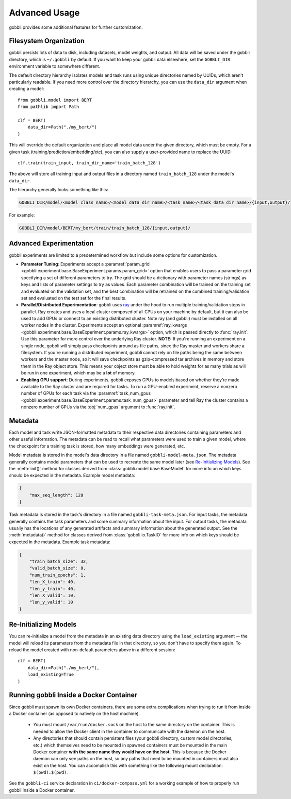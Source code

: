 Advanced Usage
==============

gobbli provides some additional features for further customization.

Filesystem Organization
-----------------------

gobbli persists lots of data to disk, including datasets, model weights, and output.  All data will be saved under the gobbli directory, which is ``~/.gobbli`` by default.  If you want to keep your gobbli data elsewhere, set the ``GOBBLI_DIR`` environment variable to somewhere different.
    
The default directory hierarchy isolates models and task runs using unique directories named by UUIDs, which aren't particularly readable.  If you need more control over the directory hierarchy, you can use the ``data_dir`` argument when creating a model: ::

  from gobbli.model import BERT
  from pathlib import Path

  clf = BERT(
      data_dir=Path("./my_bert/")
  )
    
This will override the default organization and place all model data under the given directory, which must be empty.  For a given task (training/prediction/embedding/etc), you can also supply a user-provided name to replace the UUID: ::

    clf.train(train_input, train_dir_name='train_batch_128')

The above will store all training input and output files in a directory named ``train_batch_128`` under the model's ``data_dir``.

The hierarchy generally looks something like this:

.. code-block:: none

   GOBBLI_DIR/model/<model_class_name>/<model_data_dir_name>/<task_name>/<task_data_dir_name>/{input,output}/

For example:

.. code-block:: none

   GOBBLI_DIR/model/BERT/my_bert/train/train_batch_128/{input,output}/



.. _advanced-experimentation:

Advanced Experimentation
------------------------

gobbli experiments are limited to a predetermined workflow but include some options for customization.

- **Parameter Tuning**: Experiments accept a :paramref:`param_grid <gobbli.experiment.base.BaseExperiment.params.param_grid>` option that enables users to pass a parameter grid specifying a set of different parameters to try.  The grid should be a dictionary with parameter names (strings) as keys and lists of parameter settings to try as values.  Each parameter combination will be trained on the training set and evaluated on the validation set, and the best combination will be retrained on the combined training/validation set and evaluated on the test set for the final results.
- **Parallel/Distributed Experimentation**: gobbli uses `ray <https://ray.readthedocs.io/en/latest/>`__ under the hood to run multiple training/validation steps in parallel.  Ray creates and uses a local cluster composed of all CPUs on your machine by default, but it can also be used to add GPUs or connect to an existing distributed cluster. Note ray (and gobbli) must be installed on all worker nodes in the cluster.  Experiments accept an optional :paramref:`ray_kwargs <gobbli.experiment.base.BaseExperiment.params.ray_kwargs>` option, which is passed directly to :func:`ray.init`.  Use this parameter for more control over the underlying Ray cluster.  **NOTE:** If you're running an experiment on a single node, gobbli will simply pass checkpoints around as file paths, since the Ray master and workers share a filesystem.  If you're running a distributed experiment, gobbli cannot rely on file paths being the same between workers and the master node, so it will save checkpoints as gzip-compressed tar archives in memory and store them in the Ray object store.  This means your object store must be able to hold weights for as many trials as will be run in one experiment, which may be a **lot** of memory.
- **Enabling GPU support**: During experiments, gobbli exposes GPUs to models based on whether they're made available to the Ray cluster and are required for tasks.  To run a GPU-enabled experiment, reserve a nonzero number of GPUs for each task via the :paramref:`task_num_gpus <gobbli.experiment.base.BaseExperiment.params.task_num_gpus>` parameter and tell Ray the cluster contains a nonzero number of GPUs via the :obj:`num_gpus` argument to :func:`ray.init`.

Metadata
--------

Each model and task write JSON-formatted metadata to their respective data directories containing parameters and other useful information.  The metadata can be read to recall what parameters were used to train a given model, where the checkpoint for a training task is stored, how many embeddings were generated, etc.

Model metadata is stored in the model's data directory in a file named ``gobbli-model-meta.json``.  The metadata generally contains model parameters that can be used to recreate the same model later (see `Re-Initializing Models`_).  See the :meth:`init()` method for classes derived from :class:`gobbli.model.base.BaseModel` for more info on which keys should be expected in the metadata.  Example model metadata:

.. code-block:: json

   {
       "max_seq_length": 128
   }

Task metadata is stored in the task's directory in a file named ``gobbli-task-meta.json``.  For input tasks, the metadata generally contains the task parameters and some summary information about the input.  For output tasks, the metadata usually has the locations of any generated artifacts and summary information about the generated output.  See the :meth:`metadata()` method for classes derived from :class:`gobbli.io.TaskIO` for more info on which keys should be expected in the metadata.  Example task metadata:

.. code-block:: json

  {
      "train_batch_size": 32,
      "valid_batch_size": 8,
      "num_train_epochs": 1,
      "len_X_train": 40,
      "len_y_train": 40,
      "len_X_valid": 10,
      "len_y_valid": 10
  }

Re-Initializing Models
-----------------------
    
You can re-initialize a model from the metadata in an existing data directory using the ``load_existing`` argument -- the model will reload its parameters from the metadata file in that directory, so you don't have to specify them again.  To reload the model created with non-default parameters above in a different session: ::

  clf = BERT(
      data_dir=Path("./my_bert/"),
      load_existing=True
  )

Running gobbli Inside a Docker Container
----------------------------------------

Since gobbli must spawn its own Docker containers, there are some extra complications when trying to run it from inside a Docker container (as opposed to natively on the host machine).

 - You must mount ``/var/run/docker.sock`` on the host to the same directory on the container.  This is needed to allow the Docker client in the container to communicate with the daemon on the host.
 - Any directories that should contain persistent files (your gobbli directory, custom model directories, etc.) which themselves need to be mounted in spawned containers must be mounted in the main Docker container **with the same name they would have on the host**.  This is because the Docker daemon can only see paths on the host, so any paths that need to be mounted in containers must also exist on the host.  You can accomplish this with something like the following mount declaration: ``$(pwd):$(pwd)``.

See the ``gobbli-ci`` service declaration in ``ci/docker-compose.yml`` for a working example of how to properly run gobbli inside a Docker container.
